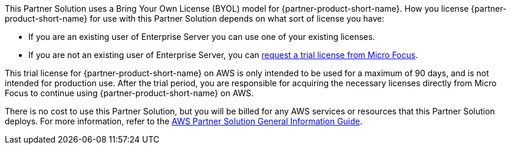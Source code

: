 // Include details about any licenses and how to sign up. Provide links as appropriate.
This Partner Solution uses a Bring Your Own License (BYOL) model for
{partner-product-short-name}. How you license {partner-product-short-name} for use with this
Partner Solution depends on what sort of license you have:

* If you are an existing user of Enterprise Server you can use one of your existing licenses.
* If you are not an existing user of Enterprise Server, you can https://www.microfocus.com/products/enterprise-suite/enterprise-server/trial/[request a trial license from Micro Focus^].

This trial license for {partner-product-short-name} on AWS is only intended to be used for a maximum of 90 days, and is not intended for production use.
After the trial period, you are responsible for acquiring the necessary licenses directly from Micro Focus to continue using {partner-product-short-name} on AWS.

There is no cost to use this Partner Solution, but you will be billed for any AWS services or resources that this Partner Solution deploys. For more information, refer to the https://fwd.aws/rA69w?[AWS Partner Solution General Information Guide^].